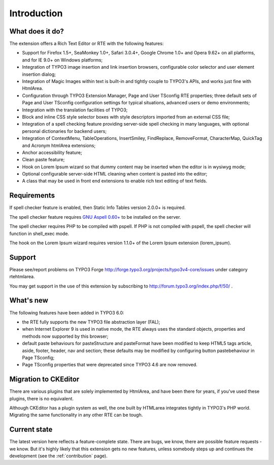 ﻿.. include:: /Includes.rst.txt



.. _introduction:

Introduction
============


.. _what-does-it-do:

What does it do?
----------------

The extension offers a Rich Text Editor or RTE with the following
features:

- Support for Firefox 1.5+, SeaMonkey 1.0+, Safari 3.0.4+, Google Chrome
  1.0+ and Opera 9.62+ on all platforms, and for IE 9.0+ on Windows
  platforms;

- Integration of TYPO3 image insertion and link insertion browsers,
  configurable color selector and user element insertion dialog;

- Integration of Magic Images within text is built-in and tightly couple
  to TYPO3's APIs, and works just fine with HtmlArea.

- Configuration through TYPO3 Extension Manager, Page and User TSconfig
  RTE properties; three default sets of Page and User TSconfig
  configuration settings for typical situations, advanced users or demo
  environments;

- Integration with the translation facilities of TYPO3;

- Block and inline CSS style selector boxes with style descriptors
  imported from an external CSS file;

- Integration of a spell checking feature providing server-side spell
  checking in many languages, with optional personal dictionaries for
  backend users;

- Integration of ContextMenu, TableOperations, InsertSmiley,
  FindReplace, RemoveFormat, CharacterMap, QuickTag and Acronym htmlArea
  extensions;

- Anchor accessibility feature;

- Clean paste feature;

- Hook on Lorem Ipsum wizard so that dummy content may be inserted when
  the editor is in wysiwyg mode;

- Optional configurable server-side HTML cleaning when content is pasted
  into the editor;

- A class that may be used in front end extensions to enable rich text
  editing of text fields.


.. _requirements:

Requirements
------------

If spell checker feature is enabled, then Static Info Tables version
2.0.0+ is required.

The spell checker feature requires `GNU Aspell 0.60+
<http://aspell.net/>`_ to be installed on the server.

The spell checker requires PHP to be compiled with pspell. If PHP is
not compiled with pspell, the spell checker will function in
shell\_exec mode.

The hook on the Lorem Ipsum wizard requires version 1.1.0+ of the
Lorem Ipsum extension (lorem\_ipsum).


.. _support:

Support
-------

Please see/report problems on TYPO3 Forge
`http://forge.typo3.org/projects/typo3v4-core/issues
<http://forge.typo3.org/projects/typo3v4-core/issues>`_ under category
rtehtmlarea.

You may get support in the use of this extension by subscribing to
`http://forum.typo3.org/index.php/f/50/
<http://forum.typo3.org/index.php/f/50/>`_ .


.. _what-s-new:

What's new
----------

The following features have been added in TYPO3 6.0:

- the RTE fully supports the new TYPO3 file abstraction layer (FAL);

- when Internet Explorer 9 is used in native mode, the RTE always uses
  the standard objects, properties and methods now supported by this
  browser;

- default paste behaviours for pasteStructure and pasteFormat have been
  modified to keep HTML5 tags article, aside, footer, header, nav and
  section; these defaults may be modified by configuring button
  pastebehaviour in Page TSconfig;

- Page TSconfig properties that were deprecated since TYPO3 4.6 are now
  removed.


.. _migration-to-ckeditor:

Migration to CKEditor
---------------------

There are various plugins that are solely implemented by HtmlArea, and have
been there for years, if you've used these plugins, there is no equivalent.

Although CKEditor has a plugin system as well, the one built by HTMLarea
integrates tightly in TYPO3's PHP world. Migrating the same functionality in
any other RTE can be tough.


.. _current-state:

Current state
-------------

The latest version here reflects a feature-complete state. There are bugs, we
know, there are possible feature requests - we know. But it's highly likely that
this extension gets no new features, unless somebody steps up and continues the
development (see the :ref:`contribution` page).
